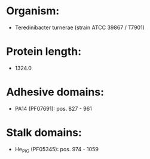 * Organism:
- Teredinibacter turnerae (strain ATCC 39867 / T7901)
* Protein length:
- 1324.0
* Adhesive domains:
- PA14 (PF07691): pos. 827 - 961
* Stalk domains:
- He_PIG (PF05345): pos. 974 - 1059

